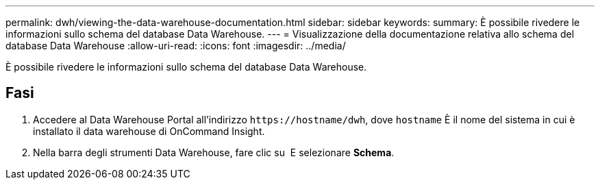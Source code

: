 ---
permalink: dwh/viewing-the-data-warehouse-documentation.html 
sidebar: sidebar 
keywords:  
summary: È possibile rivedere le informazioni sullo schema del database Data Warehouse. 
---
= Visualizzazione della documentazione relativa allo schema del database Data Warehouse
:allow-uri-read: 
:icons: font
:imagesdir: ../media/


[role="lead"]
È possibile rivedere le informazioni sullo schema del database Data Warehouse.



== Fasi

. Accedere al Data Warehouse Portal all'indirizzo `+https://hostname/dwh+`, dove `hostname` È il nome del sistema in cui è installato il data warehouse di OnCommand Insight.
. Nella barra degli strumenti Data Warehouse, fare clic su image:../media/oci-7-help-icon-gif.gif[""] E selezionare *Schema*.

